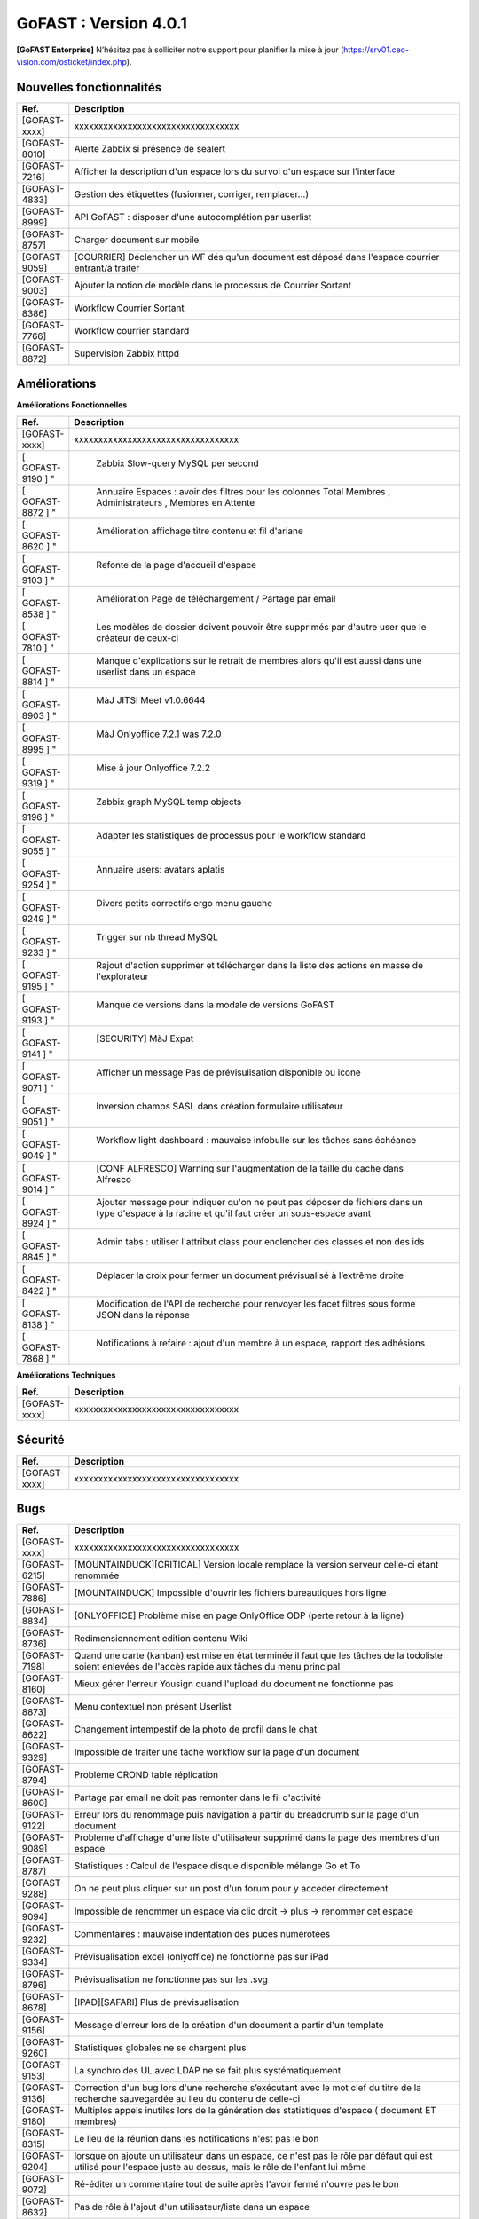 ********************************************
GoFAST :  Version 4.0.1
********************************************

**[GoFAST Enterprise]** N’hésitez pas à solliciter notre support pour planifier la mise à jour (https://srv01.ceo-vision.com/osticket/index.php).


Nouvelles fonctionnalités 
*****************************

.. csv-table::
   :header: "Ref.", "Description"
   :widths: 1000, 60000
   
   [GOFAST-xxxx],"xxxxxxxxxxxxxxxxxxxxxxxxxxxxxxxxxx" 
   [GOFAST-8010],	"Alerte Zabbix si présence de sealert"
   [GOFAST-7216],	"Afficher la description d'un espace lors du survol d'un espace sur l'interface"
   [GOFAST-4833],	"Gestion des étiquettes (fusionner, corriger, remplacer...)"
   [GOFAST-8999],	"API GoFAST : disposer d'une autocomplétion par userlist"
   [GOFAST-8757],	"Charger document sur mobile"
   [GOFAST-9059],	"[COURRIER] Déclencher un WF dés qu'un document est déposé dans  l'espace  courrier entrant/à traiter"
   [GOFAST-9003],	"Ajouter la notion de modèle dans le processus de Courrier Sortant"
   [GOFAST-8386],	"Workflow Courrier Sortant" 
   [GOFAST-7766],	"Workflow courrier standard"
   [GOFAST-8872], "Supervision Zabbix httpd"
 
   
 
   


Améliorations 
******************************

**Améliorations Fonctionnelles**


.. csv-table::
   :header: "Ref.", "Description"
   :widths: 1000, 60000
  

  
   [GOFAST-xxxx],"xxxxxxxxxxxxxxxxxxxxxxxxxxxxxxxxxx"
   [	GOFAST-9190	]	"	,	"	Zabbix Slow-query MySQL per second	"
   [	GOFAST-8872	]	"	,	"	Annuaire Espaces : avoir des filtres pour les colonnes Total Membres , Administrateurs , Membres en Attente 	"
   [	GOFAST-8620	]	"	,	"	Amélioration affichage titre contenu et fil d'ariane 	"
   [	GOFAST-9103	]	"	,	"	Refonte de la page d'accueil d'espace	"
   [	GOFAST-8538	]	"	,	"	Amélioration Page de téléchargement / Partage par email	"
   [	GOFAST-7810	]	"	,	"	Les modèles de dossier doivent pouvoir être supprimés par d'autre user que le créateur de ceux-ci	"
   [	GOFAST-8814	]	"	,	"	Manque d'explications sur le retrait de membres alors qu'il est aussi dans une userlist dans un espace	"
   [	GOFAST-8903	]	"	,	"	MàJ JITSI Meet v1.0.6644	"
   [	GOFAST-8995	]	"	,	"	MàJ Onlyoffice 7.2.1 was 7.2.0	"
   [	GOFAST-9319	]	"	,	"	Mise à jour Onlyoffice 7.2.2	"
   [	GOFAST-9196	]	"	,	"	Zabbix graph MySQL temp objects	"
   [	GOFAST-9055	]	"	,	"	Adapter les statistiques de processus pour le workflow standard	"
   [	GOFAST-9254	]	"	,	"	Annuaire users: avatars aplatis	"
   [	GOFAST-9249	]	"	,	"	Divers petits correctifs ergo menu gauche	"
   [	GOFAST-9233	]	"	,	"	Trigger sur nb thread MySQL	"
   [	GOFAST-9195	]	"	,	"	Rajout d'action supprimer et télécharger dans la liste des actions en masse de l'explorateur	"
   [	GOFAST-9193	]	"	,	"	Manque de versions dans la modale de versions GoFAST	"
   [	GOFAST-9141	]	"	,	"	[SECURITY] MàJ Expat	"
   [	GOFAST-9071	]	"	,	"	Afficher un message Pas de prévisulisation disponible ou icone	"
   [	GOFAST-9051	]	"	,	"	Inversion champs SASL dans création formulaire utilisateur	"
   [	GOFAST-9049	]	"	,	"	Workflow light dashboard : mauvaise infobulle sur les tâches sans échéance	"
   [	GOFAST-9014	]	"	,	"	[CONF ALFRESCO] Warning sur l'augmentation de la taille du cache dans Alfresco	"
   [	GOFAST-8924	]	"	,	"	Ajouter message pour indiquer qu'on ne peut pas déposer de fichiers dans un type d'espace à la racine et qu'il faut créer un sous-espace avant	"
   [	GOFAST-8845	]	"	,	"	Admin tabs : utiliser l'attribut class pour enclencher des classes et non des ids	"
   [	GOFAST-8422	]	"	,	"	Déplacer la croix pour fermer un document prévisualisé à l’extrême droite	"
   [	GOFAST-8138	]	"	,	"	Modification de l'API de recherche pour renvoyer les facet filtres  sous forme JSON dans la réponse	"
   [	GOFAST-7868	]	"	,	"	Notifications à refaire : ajout d'un membre à un espace, rapport des adhésions	"
   

**Améliorations Techniques**


.. csv-table::
   :header: "Ref.", "Description"
   :widths: 1000, 60000
  

  
   [GOFAST-xxxx],"xxxxxxxxxxxxxxxxxxxxxxxxxxxxxxxxxx"

   

Sécurité 
******************************
.. csv-table::
   :header: "Ref.", "Description"
   :widths: 1000, 60000
  
   [GOFAST-xxxx],"xxxxxxxxxxxxxxxxxxxxxxxxxxxxxxxxxx"

  
   
   

Bugs 
******************************
.. csv-table::
   :header: "Ref.", "Description"
   :widths: 1000, 60000
   
   
   [GOFAST-xxxx],"xxxxxxxxxxxxxxxxxxxxxxxxxxxxxxxxxx"
   [GOFAST-6215],"[MOUNTAINDUCK][CRITICAL] Version locale remplace la version serveur celle-ci étant renommée"
   [GOFAST-7886],"[MOUNTAINDUCK] Impossible d'ouvrir les fichiers bureautiques hors ligne"
   [GOFAST-8834],"[ONLYOFFICE] Problème mise en page OnlyOffice ODP (perte retour à la ligne)"
   [GOFAST-8736],"Redimensionnement edition contenu Wiki"
   [GOFAST-7198],"Quand une carte (kanban) est mise en état terminée il faut que les tâches de la todoliste soient enlevées de l'accès rapide aux tâches du menu principal"        
   [GOFAST-8160],"Mieux gérer l'erreur Yousign quand l'upload du document ne fonctionne pas"
   [GOFAST-8873],"Menu contextuel non présent Userlist"
   [GOFAST-8622],"Changement intempestif de la photo de profil dans le chat"
   [GOFAST-9329],"Impossible de traiter une tâche workflow sur la page d'un document"
   [GOFAST-8794],"Problème CROND table réplication"
   [GOFAST-8600],"Partage par email ne doit pas remonter dans le fil d'activité"
   [GOFAST-9122],"Erreur lors du renommage puis navigation a partir du breadcrumb sur la page d'un document"
   [GOFAST-9089],"Probleme d'affichage d'une liste d'utilisateur supprimé dans la page des membres d'un espace"
   [GOFAST-8787],"Statistiques : Calcul de l'espace disque disponible mélange Go et To"
   [GOFAST-9288],"On ne peut plus cliquer sur un post d'un forum pour y acceder directement"
   [GOFAST-9094],"Impossible de renommer un espace via clic droit -> plus -> renommer cet  espace"
   [GOFAST-9232],"Commentaires : mauvaise indentation des puces numérotées"
   [GOFAST-9334],"Prévisualisation excel (onlyoffice) ne fonctionne pas sur iPad"
   [GOFAST-8796],"Prévisualisation ne fonctionne pas sur les .svg"
   [GOFAST-8678],"[IPAD][SAFARI] Plus de prévisualisation"
   [GOFAST-9156],"Message d'erreur lors de la création d'un document a partir d'un template"
   [GOFAST-9260],"Statistiques globales ne se chargent plus"
   [GOFAST-9153],"La synchro des UL avec LDAP ne se fait plus systématiquement"
   [GOFAST-9136],"Correction d'un bug lors d'une recherche s’exécutant avec le mot clef du titre de la recherche sauvegardée au lieu du contenu de celle-ci"
   [GOFAST-9180],"Multiples appels inutiles lors de la génération des statistiques d'espace ( document ET membres)"
   [GOFAST-8315],"Le lieu de la réunion dans les notifications n'est pas le bon"
   [GOFAST-9204],"lorsque on ajoute un utilisateur dans un espace, ce n'est pas le rôle par défaut qui est utilisé pour l'espace juste au dessus, mais le rôle de l'enfant lui même"
   [GOFAST-9072],"Ré-éditer un commentaire tout de suite après l'avoir fermé n'ouvre pas le bon"
   [GOFAST-8632],"Pas de rôle à l'ajout d'un utilisateur/liste dans un espace"
   [GOFAST-8942],"Page document : impossible d'avoir l'aperçu et problème à la création d'une publication"
   [GOFAST-7901],"Carte / Card non supprimée"
   [GOFAST-9086],"On peut supprimer le dossier Wikis quand on supprime en masse depuis l'explorateur"
   [GOFAST-9244],"Volet de gauche ne se déplie pas si onglet Accueil d'un espace"
   [GOFAST-9117],"lien Documentation cassé"
   [GOFAST-9205],"Message d'erreur lors de la suppression d'un dossier alors qu'on a le droit"
   [GOFAST-8367],"renommer un fichier déclenche le volet gris plutôt que l’animation d'attente sur le champ titre"
   [GOFAST-7924],"[IPAD] Les cases a cocher sont rognées dans l'explorateur"
   [GOFAST-8765],"[INTEGRITE] Document multifilé dans espace perso qui perd ses droits"
   [	GOFAST-8968	]	"	,	"	Problème multifiling quand charactère &"
   [	GOFAST-8881	]	"	,	"	problème de performance sur les annuaires de liste d'utilisateurs	"
   [	GOFAST-8907	]	"	,	"	Changement d'emplacement fichier log non présent dans /var/log	"
   [	GOFAST-8265	]	"	,	"	Synchro AD : rendre la synchro case insensitive login, etc.	"
   [	GOFAST-8820	]	"	,	"	Tri des rôles d'un espace non-fonctionnel chez le client	"
   [	GOFAST-7598	]	"	,	"	Message L'article est supprimé, vous ne pouvez pas afficher ces informations	"
   [	GOFAST-9021	]	"	,	"	Impossible de lancer une tâche sur la page de préview d'un document avec un zoom écran supérieur à 110	"
   [	GOFAST-9197	]	"	,	"	Régression, perte d'envoi d'un email à tous les membres d’un espace	"
   [	GOFAST-8934	]	"	,	"	Notification d'adhésion fausse	"
   [	GOFAST-9012	]	"	,	"	Problème affichage menu 2ème niveau en prévisualisation pleine page	"
   [	GOFAST-8098	]	"	,	"	Corriger le calcul de la longueur du chemin pour Edition avec MS Office	"
   [	GOFAST-9112	]	"	,	"	Perte de fonctionnalités dans l'éditeur riche des wikis	"
   [	GOFAST-8786	]	"	,	"	Empêcher l'édition d'une carte quand celle-ci a été supprimée par un autre utilisateur	"
   [	GOFAST-7727	]	"	,	"	[CRITICAL] Publication PDF fonctionne aléatoirement	"
   [	GOFAST-8199	]	"	,	"	Carnet Adresse doit être cloisonné	"
   [	GOFAST-9034	]	"	,	"	Certaines actions entrainnent le dédoublement des cartes et colonnes dans le board	"
   [	GOFAST-8936	]	"	,	"	[ONLYOFFICE] ODS : Perte de cellule avec commentaire et décallage du commentaire	"
   [	GOFAST-6813	]	"	,	"	[JITSI][FIREFOX] Les paramètres du microphone ne sont plus accessible	"
   [	GOFAST-8568	]	"	,	"	DUA : impossible de mettre l'état Pré-archivé sur un document dont la catégorie a une DUA qui dépasse l'an 2038	"
   [	GOFAST-7178	]	"	,	"	Historique des actions ou d'audit la suppression d'un commentaire associé au document ou dans un forum	"
   [	GOFAST-8861	]	"	,	"	Notif webconf : mauvaise locale et affichage déficient sur Outlook 2019	"
   [	GOFAST-8773	]	"	,	"	VM-COMM Migration Java 11	"
   [	GOFAST-8966	]	"	,	"	Menu contextuel d'un dossier sur fichier dans le filebrowser	"
   [	GOFAST-8696	]	"	,	"	Perte des documents liés dans les cartes Kanban	"
   [	GOFAST-7628	]	"	,	"	Perte du formatage des tableaux dans les wikis	"
   [	GOFAST-9325	]	"	,	"	[REGRESSION 4.0.1]Résultats non-pertinents sur l'autocomplétion de recherche si avec 1 mot clef	"
   [	GOFAST-7883	]	"	,	"	Liste utilisateur : Visibilité en mode cloisonné	"
   [	GOFAST-8846	]	"	,	"	Document marqué comme supprimé après avoir enlevé des emplacements et laissé juste dans son espace personnel 	"
   [	GOFAST-9316	]	"	,	"	Mauvaise traduction de la section historique de la notif workflows	"
   [	GOFAST-9313	]	"	,	"	La tâche en cours sur un document ne s'affiche plus à droite et le bouton d'ouverture de modale ne fait rien	"
   [	GOFAST-9310	]	"	,	"	Parfois le menu contextuel du fil d'activité ne charge pas	"
   [	GOFAST-9300	]	"	,	"	Doublon d'arborescence Ztree dans gestion d'emplacement quand caractères spéciaux dans le nom de l'espace	"
   [	GOFAST-9297	]	"	,	"	Notifs de mail : le cron boucle	"
   [	GOFAST-9295	]	"	,	"	Scroll perdu dans l'annuaire d'abonnements	"
   [	GOFAST-9293	]	"	,	"	[META] recensement bug/ergonomie du module courrier	"
   [  GOFAST-9292	]	"	,	"	Lors d'une réponse à un courrier entrant, le workflow n'est pas assigné aux plusieurs personnes ayant traité le courrier	"
   [	GOFAST-9285	]	"	,	"	Membres d'un espace sans menu contextuel	"
   [	GOFAST-9280	]	"	,	"	Choisir une metadonnée Catégorie ne s'enregistre pas toujours	"
   [	GOFAST-9257	]	"	,	"	[ONLYOFFICE][SHOWSTOPPER] Problème de scroll intempestif en mode rapide	"
   [	GOFAST-9256	]	"	,	"	Version d'un document ne change pas sur l'onglet version 	"
   [	GOFAST-9255	]	"	,	"	Accordéon de résumé de document non-standard	"
   [	GOFAST-9253	]	"	,	"	Empêcher les filtres de recherche de scroll tout en haut	"
   [	GOFAST-9248	]	"	,	"	Problème nombre différent de liens en mode edition + visuel 	"
   [	GOFAST-9247	]	"	,	"	Pas d'encodage du chemin webdav quand on utilise Lien vers ce dossier	"
   [	GOFAST-9245	]	"	,	"	Perte du fil d'ariane sur Forum et bloc metadonnées 	"
   [	GOFAST-9241	]	"	,	"	[BLOCKER] Message d'erreur à la création du document à partir du modèle	"
   [	GOFAST-9230	]	"	,	"	Problème performance d'un appel général de la plateforme	"
   [	GOFAST-9227	]	"	,	"	Le sélecteur de changement de langue n'est plus présent sur mobile	"
   [	GOFAST-9224	]	"	,	"	Ajouter au panier en masse : le user n'est pas notifié du succès de l'opération	"
   [	GOFAST-9219	]	"	,	"	Erreurs JS 4.0.1	"
   [	GOFAST-9217	]	"	,	"	Impossibilité de créer un nouveau workflow depuis un iPad	"
   [	GOFAST-9215	]	"	,	"	Spellchecker ne fonctionne pas dans OO	"
   [	GOFAST-9213	]	"	,	"	Probleme de mise en page fenetre IHIT	"
   [	GOFAST-9212	]	"	,	"	Perte des notifications de responsable carte et taches kanban	"
   [	GOFAST-9211	]	"	,	"	Perte de la croix d'annulation des uploads en cours dans l'explorateur de Fichier GoFAST	"
   [	GOFAST-9210	]	"	,	"	Impossible de deplacer une card Kanban	"
   [	GOFAST-9209	]	"	,	"	Double toaster a la validation d'un webform	"
   [	GOFAST-9208	]	"	,	"	Problemes sur la traduction de documents	"
   [	GOFAST-9207	]	"	,	"	Mauvaise icone dans le calendrier pour un document	"
   [	GOFAST-9206	]	"	,	"	Pouvoir restaurer document ou wiki supprimé	"
   [	GOFAST-9203	]	"	,	"	Erreur lors du partage par mail en masse	"
   [	GOFAST-9200	]	"	,	"	Probleme de nom dans l'export de l'audit	"
   [	GOFAST-9199	]	"	,	"	Perte des informations du partage par mail dans l'audit de la plateforme	"
   [	GOFAST-9194	]	"	,	"	Probleme d'affichage des grandes icones dans l'explorateur de fichiers GoFASDT	"
   [	GOFAST-9192	]	"	,	"	Erreur lors du deplacement d'un WIKI	"
   [	GOFAST-9191	]	"	,	"	Le libellé de publication d'un webform n'est pas correct	"
   [	GOFAST-9189	]	"	,	"	Document avec DUA active : rendre impossible la modification de la catégorie	"
   [	GOFAST-9188	]	"	,	"	Impossible de créer un contact	"
   [	GOFAST-9187	]	"	,	"	Le total des votants de la note d'un document n'est pas remonté dans le bloc des metadonnées	"
   [	GOFAST-9185	]	"	,	"	Ne pas pouvoir changer la photo de profil d'un autre utilisateur	"
   [	GOFAST-9183	]	"	,	"	Interdire le glisser-déposer d'un dossier mirroré	"
   [	GOFAST-9181	]	"	,	"	Pas d'action de prévisualisation des documents depuis le fil d'activité	"
   [	GOFAST-9179	]	"	,	"	Mauvaise pagination filtres fil d'activité	"
   [	GOFAST-9178	]	"	,	"	Pas de preview pour les liens externes	"
   [	GOFAST-9177	]	"	,	"	Permalien de commentaire ne redirige pas vers le commentaire cible	"
   [	GOFAST-9171	]	"	,	"	Items zabbix en erreur	"
   [	GOFAST-9160	]	"	,	"	Problèmes dans le bloc d'historique de versions d'un document	"
   [	GOFAST-9157	]	"	,	"	Sur certains comptes, la synchro LDAP de bloquage de compte sort une erreur bloquante	"
   [	GOFAST-9114	]	"	,	"	Résultats non-pertinents sur l'autocomplétion de recherche si plusieurs mots-clés	"
   [	GOFAST-9109	]	"	,	"	[SECURITY]Les mécanismes de login_security et flood ne marchent plus depuis que Nginx est devant Apache	"
   [	GOFAST-9097	]	"	,	"	Chez certains clients trouver la cause  le code qui check la corruption de document dans le menu contextuel ne marche pas	"
   [	GOFAST-9082	]	"	,	"	Quand on ajoute un wiki depuis le GFB, l'espace n'est pas présélectionné dans le formulaire	"
   [	GOFAST-9076	]	"	,	"	Encoder les mots clés dans gofast_ac pour éviter des erreurs JS lorsque des mots clés ont dans le contenu	"
   [	GOFAST-9056	]	"	,	"	Indexation des métadonnées courriers 	"
   [	GOFAST-9033	]	"	,	"	Retirer 2 participants dans card bloque le widget 	"
   [	GOFAST-9015	]	"	,	"	[CKEDITOR] Disparition du CKeditor riche dans la modale des commentaires	"
   [	GOFAST-9009	]	"	,	"	Focus / mauvais onglet 	"
   [	GOFAST-8989	]	"	,	"	Suppression document suite à un changement d'emplacement	"
   [	GOFAST-8981	]	"	,	"	Volet gauche wikis: parfois les wikis ne se chargent pas au clic	"
   [	GOFAST-8969	]	"	,	"	Aucun affichage des RSS si un seul feed RSS est dysfonctionnel	"
   [	GOFAST-8959	]	"	,	"	Notification Workflow : problèmes dans les chaines en fr et en	"
   [	GOFAST-8958	]	"	,	"	[ONLYOFFICE]Erreur lors de la sauvegarde de fichiers .ods avec OnlyOffice 7.1.1	"
   [	GOFAST-8956	]	"	,	"	Certaines userlists ne ressortent pas dans les résultats de recherche quand on les cherche par leur nom	"
   [	GOFAST-8944	]	"	,	"	[ESSENTIAL] : le clic sur la pagination des Echeance ramène sur l'onget Réunion	"
   [	GOFAST-8931	]	"	,	"	Page de document : après avoir changé l'état on n'arrive plus à changer la catégorie	"
   [	GOFAST-8929	]	"	,	"	Page espace onglet membres : corriger bloqué par désactivé	"
   [	GOFAST-8927	]	"	,	"	Double-scroll dans le ztree de multifiling si beaucoup d'emplacements sont présélectionnés	"
   [	GOFAST-8925	]	"	,	"	Changer message d'erreur si repertoire deja existant lors du mirroring	"
   [	GOFAST-8915	]	"	,	"	Sur la page d'un document : impossible de séléctionner un état 	"
   [	GOFAST-8912	]	"	,	"	Gestion des membres d'espace : corriger les terminologies dans le menu burger d'un membre 	"
   [	GOFAST-8902	]	"	,	"	Lorsque le cron de réplication CMIS essai de traiter un document avec le champ  og_content_ref vide  erreur bloquante	"
   [	GOFAST-8900	]	"	,	"	Previsualisation chargement onglet Taches bloquent actions	"
   [	GOFAST-8877	]	"	,	"	Lors de la réplication LDAP, si tentative de création d'un compte avec doublon de mail, erreur bloquante	"
   [	GOFAST-8870	]	"	,	"	Workflow : corriger le nom des popup du processus traduction et nom	"
   [	GOFAST-8864	]	"	,	"	Adresse IP externe de GoFAST COMM mal récupérée pendant la mise à jour	"
   [	GOFAST-8849	]	"	,	"	Pouvoir modifier l'accueil wiki d'un espace sur la page d'un espace	"
   [	GOFAST-8848	]	"	,	"	Corriger la chaine créer utilisateur dans le groupe dans le menu d'un espace 	"
   [	GOFAST-8844	]	"	,	"	Modifier le terme cible en lien dans le fil d'activité	"
   [	GOFAST-8839	]	"	,	"	[RETESTER]Kanban : impossible de copier-coller dans descriptif et commentaire dans une card 	"
   [	GOFAST-8825	]	"	,	"	Incohérence dans les versions et l’audit d'un document : mauvais créateur et informations erronées sur la modification 	"
   [	GOFAST-8805	]	"	,	"	Bouton dowload preview pdf, télécharge le fichier pas au format .pdf	"
   [	GOFAST-8791	]	"	,	"	Erreur générale sur certaines plateforme : Attribut title des menus	"
   [	GOFAST-8785	]	"	,	"	Autocomplete Bonita : si deux single quotes dans un nom complet d'utilisateur l'image casse	"
   [	GOFAST-8778	]	"	,	"	Ne plus se baser uniquement sur le nombre de tâches pour le polling des WF	"
   [	GOFAST-8759	]	"	,	"	Page non trouvée lors lien de téléchargement d'un document alors que le destinataire n'est pas membre et n'est pas encore connecté	"
   [	GOFAST-8753	]	"	,	"	Probleme d'affichage suite à une navigation après Forum	"
   [	GOFAST-8750	]	"	,	"	Le fil d'activité se réinitialise en haut de page lors du rafraichissement du pooling	"
   [	GOFAST-8734	]	"	,	"	Après avoir désactivé des profils, leur status est toujours activé sans F5	"
   [	GOFAST-8671	]	"	,	"	Wiki d'un espace : le menu contextuel n'est pas affiché en entier	"
   [	GOFAST-8640	]	"	,	"	Mieux détecter zabbix  et gérer les blocages dans les CRON clients	"
   [	GOFAST-8628	]	"	,	"	Toaster d'erreur à la soumissions du formulaire de configuration GoFAST	"
   [	GOFAST-8618	]	"	,	"	Mauvais alignement vertical bloc espace 	"
   [	GOFAST-8616	]	"	,	"	Allez sur contenu supprimé écran non finalisé 	"
   [	GOFAST-8590	]	"	,	"	Modale abonnements - Déplacer la barre d'actions en masse en haut	"
   [	GOFAST-8587	]	"	,	"	Annuaire Espaces : harmoniser les 'logos' des espaces de l'annuaire avec ceux des salons de Tchat et la notion de logo à la crétion d'un espace 	"
   [	GOFAST-8580	]	"	,	"	Supprimer un contact : message incorrect	"
   [	GOFAST-8560	]	"	,	"	[FIREFOX] Recherche dans prévisualisation ne fonctionne plus ou aléatoirement	"
   [	GOFAST-8499	]	"	,	"	Pb à la création d'un espace	"
   [	GOFAST-8474	]	"	,	"	Quand un document est verrouillé car en édition, le champs  étiquette  ne s’affiche pas correctement 	"
   [	GOFAST-8431	]	"	,	"	Template+Trigger Zabbix Alfresco status from WEB non fonctionnel	"
   [	GOFAST-8209	]	"	,	"	Bandeau gris en plein écran prévisualisation pas en pleine hauteur	"
   [	GOFAST-8047	]	"	,	"	Changer la langue n'affiche pas d'indicateur d'attente	"
   [	GOFAST-7980	]	"	,	"	Badge reste à 1 même après avoir été sur onglet commentaire	"
   [	GOFAST-7947	]	"	,	"	Partage par email  : l'expéditeur n'est pas l'email de l’expéditeur mais celle de postmaster	"
   [	GOFAST-7831	]	"	,	"	Erreur a la suppression d'une publication (aléatoire)	"
   [	GOFAST-7790	]	"	,	"	[INTEGRITE]Desynchronisation entre Alfresco et LDAP	"
   [	GOFAST-7738	]	"	,	"	Création de card impossible lorsqu'un image est ouverte sur le tchat	"
   [	GOFAST-7681	]	"	,	"	Colonnes et carte doublées dans kanban	"
   [	GOFAST-6215	]	"	,	"	[SECURITY][SHOWSTOPPER] Faille log4j CVE-2021-44228 / CERTFR-2021-ALE-022 CVE 9.8 à confirmer	"
   [	GOFAST-7886	]	"	,	"	[INTEGRITE]Pas de permissions sur les espaces privées	"
   [	GOFAST-8834	]	"	,	"	Modale docs dans un worflow affiche l'ascenseur horizontal/vertical 	"
   [	GOFAST-8010	]	"	,	"	ELEMENT Utilisateur ayant accès au salon de discussion avant qu'il soit accepté par l'administrateur dans un espace	"
   [	GOFAST-8620	]	"	,	"	/gofast_error_handler erreur 404	"
  
 

  

   
